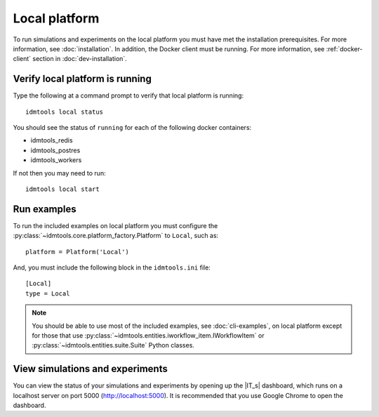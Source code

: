 ==============
Local platform
==============

To run simulations and experiments on the local platform you must have met the installation prerequisites. For more information, see :doc:`installation`. In addition, the Docker client must be running. For more information, see :ref:`docker-client` section in :doc:`dev-installation`.

Verify local platform is running
````````````````````````````````
Type the following at a command prompt to verify that local platform is running::

    idmtools local status

You should see the status of ``running`` for each of the following docker containers:

* idmtools_redis

* idmtools_postres

* idmtools_workers

If not then you may need to run::

    idmtools local start

Run examples
````````````
To run the included examples on local platform you must configure the :py:class:`~idmtools.core.platform_factory.Platform` to ``Local``, such as::

    platform = Platform('Local')

And, you must include the following block in the ``idmtools.ini`` file::

    [Local]
    type = Local

.. note::

    You should be able to use most of the included examples, see :doc:`cli-examples`, on local platform except for those that use :py:class:`~idmtools.entities.iworkflow_item.IWorkflowItem` or :py:class:`~idmtools.entities.suite.Suite` Python classes.

View simulations and experiments
````````````````````````````````
You can view the status of your simulations and experiments by opening up the |IT_s| dashboard, which runs on a localhost server on port 5000 (http://localhost:5000). It is recommended that you use Google Chrome to open the dashboard.
